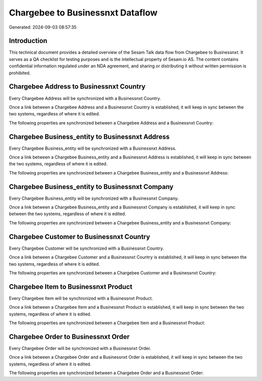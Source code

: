 =================================
Chargebee to Businessnxt Dataflow
=================================

Generated: 2024-09-03 08:57:35

Introduction
------------

This technical document provides a detailed overview of the Sesam Talk data flow from Chargebee to Businessnxt. It serves as a QA checklist for testing purposes and is the intellectual property of Sesam.io AS. The content contains confidential information regulated under an NDA agreement, and sharing or distributing it without written permission is prohibited.

Chargebee Address to Businessnxt Country
----------------------------------------
Every Chargebee Address will be synchronized with a Businessnxt Country.

Once a link between a Chargebee Address and a Businessnxt Country is established, it will keep in sync between the two systems, regardless of where it is edited.

The following properties are synchronized between a Chargebee Address and a Businessnxt Country:

.. list-table::
   :header-rows: 1

   * - Chargebee Address Property
     - Businessnxt Country Property
     - Businessnxt Data Type


Chargebee Business_entity to Businessnxt Address
------------------------------------------------
Every Chargebee Business_entity will be synchronized with a Businessnxt Address.

Once a link between a Chargebee Business_entity and a Businessnxt Address is established, it will keep in sync between the two systems, regardless of where it is edited.

The following properties are synchronized between a Chargebee Business_entity and a Businessnxt Address:

.. list-table::
   :header-rows: 1

   * - Chargebee Business_entity Property
     - Businessnxt Address Property
     - Businessnxt Data Type


Chargebee Business_entity to Businessnxt Company
------------------------------------------------
Every Chargebee Business_entity will be synchronized with a Businessnxt Company.

Once a link between a Chargebee Business_entity and a Businessnxt Company is established, it will keep in sync between the two systems, regardless of where it is edited.

The following properties are synchronized between a Chargebee Business_entity and a Businessnxt Company:

.. list-table::
   :header-rows: 1

   * - Chargebee Business_entity Property
     - Businessnxt Company Property
     - Businessnxt Data Type


Chargebee Customer to Businessnxt Country
-----------------------------------------
Every Chargebee Customer will be synchronized with a Businessnxt Country.

Once a link between a Chargebee Customer and a Businessnxt Country is established, it will keep in sync between the two systems, regardless of where it is edited.

The following properties are synchronized between a Chargebee Customer and a Businessnxt Country:

.. list-table::
   :header-rows: 1

   * - Chargebee Customer Property
     - Businessnxt Country Property
     - Businessnxt Data Type


Chargebee Item to Businessnxt Product
-------------------------------------
Every Chargebee Item will be synchronized with a Businessnxt Product.

Once a link between a Chargebee Item and a Businessnxt Product is established, it will keep in sync between the two systems, regardless of where it is edited.

The following properties are synchronized between a Chargebee Item and a Businessnxt Product:

.. list-table::
   :header-rows: 1

   * - Chargebee Item Property
     - Businessnxt Product Property
     - Businessnxt Data Type


Chargebee Order to Businessnxt Order
------------------------------------
Every Chargebee Order will be synchronized with a Businessnxt Order.

Once a link between a Chargebee Order and a Businessnxt Order is established, it will keep in sync between the two systems, regardless of where it is edited.

The following properties are synchronized between a Chargebee Order and a Businessnxt Order:

.. list-table::
   :header-rows: 1

   * - Chargebee Order Property
     - Businessnxt Order Property
     - Businessnxt Data Type


